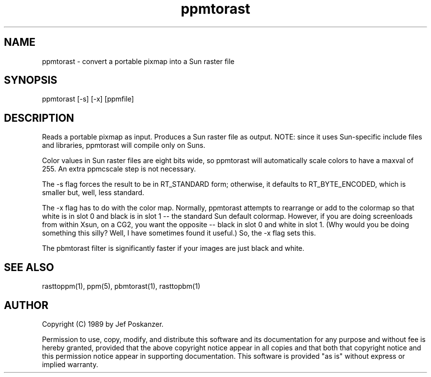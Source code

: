 .TH ppmtorast 1 "31 March 1989"
.SH NAME
ppmtorast - convert a portable pixmap into a Sun raster file
.SH SYNOPSIS
ppmtorast [-s] [-x] [ppmfile]
.SH DESCRIPTION
Reads a portable pixmap as input.
Produces a Sun raster file as output.
NOTE: since it uses Sun-specific include files and libraries, ppmtorast
will compile only on Suns.
.PP
Color values in Sun raster files are eight bits wide, so ppmtorast will
automatically scale colors to have a maxval of 255.
An extra ppmcscale step is not necessary.
.PP
The -s flag forces the result to be in RT_STANDARD form; otherwise,
it defaults to RT_BYTE_ENCODED, which is smaller but, well, less standard.
.PP
The -x flag has to do with the color map.
Normally, ppmtorast attempts to rearrange or add to the colormap so
that white is in slot 0 and black is in slot 1 -- the standard Sun
default colormap.
However, if you are doing screenloads from within Xsun, on a CG2,
you want the opposite -- black in slot 0 and white in slot 1.
(Why would you be doing something this silly?  Well, I have
sometimes found it useful.)
So, the -x flag sets this.
.PP
The pbmtorast filter is significantly faster if your images are just
black and white.
.SH "SEE ALSO"
rasttoppm(1), ppm(5), pbmtorast(1), rasttopbm(1)
.SH AUTHOR
Copyright (C) 1989 by Jef Poskanzer.

Permission to use, copy, modify, and distribute this software and its
documentation for any purpose and without fee is hereby granted, provided
that the above copyright notice appear in all copies and that both that
copyright notice and this permission notice appear in supporting
documentation.  This software is provided "as is" without express or
implied warranty.
